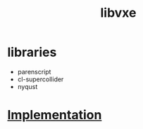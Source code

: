 # -*- mode:org -*-
#+TITLE: libvxe
#+STARTUP: indent
#+OPTIONS: toc:nil



* libraries
- parenscript
- cl-supercollider
- nyqust

* [[file:~/.emacs.d/lib/libvxe/quicklisp/libvxe/README.org][Implementation]]
